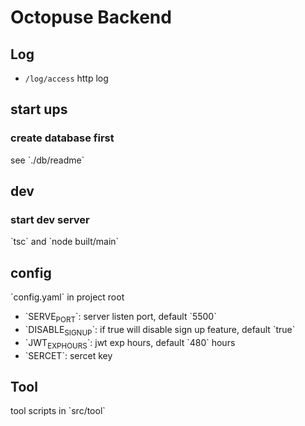 * Octopuse Backend

** Log
- =/log/access= http log

** start ups
*** create database first
see `./db/readme`

** dev
*** start dev server
`tsc` and `node built/main`


** config

`config.yaml` in project root

- `SERVE_PORT`: server listen port, default `5500`
- `DISABLE_SIGNUP`: if true will disable sign up feature, default `true`
- `JWT_EXP_HOURS`: jwt exp hours, default `480` hours
- `SERCET`: sercet key

** Tool
tool scripts in `src/tool`


